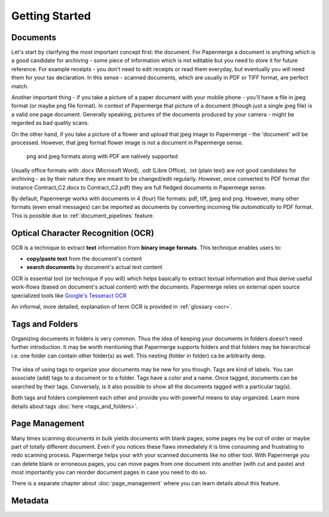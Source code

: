 .. _getting_started:

Getting Started
================

.. getting_started_documents:

Documents
~~~~~~~~~~

Let's start by clarifying the most important concept first: the document. For
Papermerge a document is anything which is a good candidate for archiving -
some piece of information which is not editable but you need to store it for
future reference. For example receipts - you don’t need to edit receipts or
read them everyday, but eventually you will need them for your tax
declaration. In this sense - scanned documents, which are usually in PDF or
TIFF format, are perfect match.

Another important thing - if you take a picture of a paper document with your
mobile phone - you'll have a file in jpeg format (or maybe png file format).
In context of Papermerge that picture of a document (though just a single jpeg
file) is a valid one page document. Generally speaking, pictures of the
documents produced by your camera - might be regarded as bad quality scans.

On the other hand, if you take a picture of a flower and upload that jpeg
image to Papermerge - the 'document' will be processed. However, that jpeg
format flower image is not a document in Papermerge sense.

.. figure:: ../img/getting-started/pdf-png-jpeg-documents.png

	png and jpeg formats along with PDF are natively supported

Usually office formats with .docx (Microsoft Word), .odt (Libre Office), .txt
(plain text) are not good candidates for archiving - as by their nature they
are meant to be changed/edit regularly. However, once converted to PDF format
(for instance Contract_C2.docx to Contract_C2.pdf) they are full fledged
documents in Papermege sense.

By default, Papermerge works with documents in 4 (four) file formats: pdf,
tiff, jpeg and png. However, many other formats (even email messages) can be
imported as documents by converting incoming file *automatically* to PDF
format. This is possible due to :ref:`document_pipelines` feature.

.. getting_started_ocr:

Optical Character Recognition (OCR)
~~~~~~~~~~~~~~~~~~~~~~~~~~~~~~~~~~~~~~

OCR is a technique to extract **text** information from **binary image formats**.
This technique enables users to:
    
* **copy/paste  text** from the document's content
* **search documents** by document's actual text content

OCR is essential tool (or technique if you will) which helps basically to
extract textual information and thus derive useful work-flows
(based on document's actual content) with the documents.
Papermerge relies on external open source specialized tools like 
`Google's Tesseract OCR <https://github.com/tesseract-ocr/tesseract>`_

An informal, more detailed, explanation of term OCR is provided in :ref:`glossary <ocr>`.

.. getting_started_tags_and_folder:

Tags and Folders
~~~~~~~~~~~~~~~~~~

Organizing documents in folders is very common. Thus the idea of keeping your
documents in folders doesn't need further introduction. It may be worth
mentioning that Papermerge supports folders and that folders may be
hierarchical i.e. one folder can contain other folder(s) as well. This nesting
(folder in folder) ca be arbitrarily deep.

.. figure:: ../img/getting-started/folder-with-tags.png

The idea of using tags to organize your documents
may be new for you though. Tags are kind of labels. You can associate
(add) tags to a document or to a folder. Tags have a color and a name. Once
tagged, documents can be searched by their tags. Conversely, is it also
possible to show all the documents tagged with a particular tag(s).

Both tags and folders complement each other and provide you with powerful
means to stay organized. Learn more details about tags :doc:`here
<tags_and_folders>`.

.. getting_started_page_management:

Page Management
~~~~~~~~~~~~~~~~~

Many times scanning documents in bulk yields documents with blank pages; some
pages my be out of order or maybe part of totally different document. Even if
you notices these flaws immediately it is time consuming and frustrating to
redo scanning process. Papermerge helps your with your scanned documents like
no other tool. With Papermerge you can delete blank or erroneous pages, you
can move pages from one document into another (with cut and paste) and most
importantly you can reorder document pages in case you need to do so.

There is a separate chapter about :doc:`page_management` where you can learn
details about this feature.

.. getting_started_metadata:

Metadata
~~~~~~~~~~~